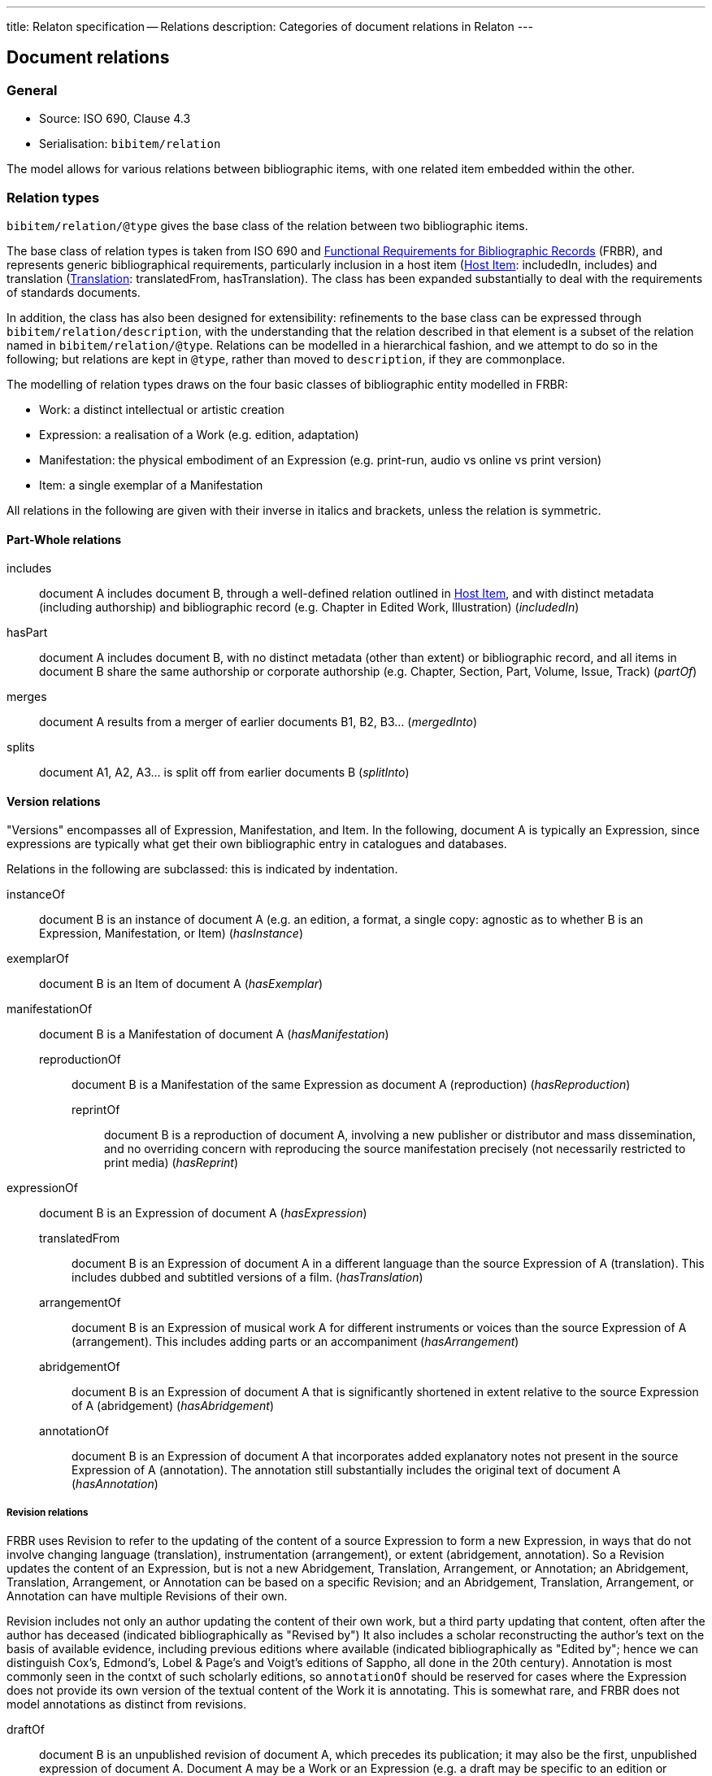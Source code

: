 ---
title: Relaton specification -- Relations
description: Categories of document relations in Relaton
---

[[docrelations]]
== Document relations

=== General

* Source: ISO 690, Clause 4.3
* Serialisation: `bibitem/relation`

The model allows for various relations between bibliographic items, with one
related item embedded within the other.

=== Relation types

`bibitem/relation/@type` gives the base class of the relation between two bibliographic items.

The base class of relation types is taken from ISO 690 and 
link:https://www.ifla.org/publications/functional-requirements-for-bibliographic-records[Functional Requirements for Bibliographic Records] (FRBR), and represents 
generic bibliographical requirements, particularly inclusion in a host item (<<host-item>>:
includedIn, includes) and translation (<<translation>>: translatedFrom, hasTranslation).
The class has been expanded substantially to deal with the requirements of standards
documents.

In addition, the class has also been designed for extensibility:
refinements to the base class can be expressed through `bibitem/relation/description`, with the understanding that the relation
described in that element is a subset of the relation named in `bibitem/relation/@type`.
Relations can be modelled in a hierarchical fashion, and we attempt to do so in the following;
but relations are kept in `@type`, rather than moved to `description`, if they are commonplace.

The modelling of relation types draws on the four basic classes of bibliographic entity
modelled in FRBR:

* Work: a distinct intellectual or artistic creation
* Expression: a realisation of a Work (e.g. edition, adaptation)
* Manifestation: the physical embodiment of an Expression (e.g. print-run, audio vs online vs print version)
* Item: a single exemplar of a Manifestation

All relations in the following are given with their inverse in italics and brackets, unless the relation is symmetric.

==== Part-Whole relations

includes:: document A includes document B, through a well-defined relation outlined in <<host-item>>, 
and with distinct metadata (including authorship) and bibliographic record (e.g. Chapter in Edited Work, Illustration) (_includedIn_)
hasPart:: document A includes document B, with no distinct metadata (other than extent) or bibliographic record,
and all items in document B 
share the same authorship or corporate authorship (e.g. Chapter, Section, Part, Volume, Issue, Track) (_partOf_)
merges:: document A results from a merger of earlier documents B1, B2, B3... (_mergedInto_)
splits:: document A1, A2, A3... is split off from earlier documents B (_splitInto_)

==== Version relations

"Versions" encompasses all of Expression, Manifestation, and Item.
In the following, document A is typically an Expression, since expressions are typically what get their
own bibliographic entry in catalogues and databases.

Relations in the following are subclassed: this is indicated by indentation.

instanceOf:: document B is an instance of document A (e.g. an edition, a format, a single copy: agnostic as to whether B is an Expression, Manifestation, or Item) (_hasInstance_)

exemplarOf:: document B is an Item of document A (_hasExemplar_)

manifestationOf:: document B is a Manifestation of document A (_hasManifestation_)
reproductionOf::: document B is a Manifestation of the same Expression as document A (reproduction) (_hasReproduction_)
reprintOf:::: document B is a reproduction of document A, involving a new publisher or distributor and mass dissemination, and no overriding concern with reproducing the source manifestation precisely (not necessarily restricted to print media) (_hasReprint_)

expressionOf:: document B is an Expression of document A (_hasExpression_)
translatedFrom::: document B is an Expression of document A in a different language than the source Expression of A (translation). This includes dubbed and subtitled versions of a film. (_hasTranslation_)
arrangementOf::: document B is an Expression of musical work A for different instruments or voices than the source Expression of A (arrangement). This includes adding parts or an accompaniment (_hasArrangement_)
abridgementOf::: document B is an Expression of document A that is significantly shortened in extent relative to the source Expression of A (abridgement) (_hasAbridgement_)
annotationOf::: document B is an Expression of document A that incorporates added explanatory notes not present in the source Expression of A (annotation). The annotation still substantially includes the original text of document A (_hasAnnotation_)

===== Revision relations

FRBR uses Revision to refer to the updating of the content of a source Expression to form a new Expression, in ways that do not involve changing language (translation), instrumentation (arrangement), or extent (abridgement, annotation). So a Revision updates the content of an Expression, but is not a new Abridgement, Translation, Arrangement, or Annotation; an Abridgement, Translation, Arrangement, or Annotation can be based on a specific Revision; and an Abridgement, Translation, Arrangement, or Annotation can have multiple Revisions of their own.

Revision includes not only an author updating the content of their own work, but a third party updating that content, often after the author has deceased (indicated bibliographically as "Revised by") It also includes a scholar reconstructing the author's text on the basis of available evidence, including previous editions where available (indicated bibliographically as "Edited by"; hence we can distinguish Cox's, Edmond's, Lobel & Page's and Voigt's editions of Sappho, all done in the 20th century). Annotation is most commonly seen in the contxt of such scholarly editions, so `annotationOf` should be reserved for cases where the Expression does not provide its own version of the textual content of the Work it is annotating. This is somewhat rare, and FRBR does not model annotations as distinct from revisions.

draftOf:: document B is an unpublished revision of document A, which precedes its publication; it may also be the first, unpublished expression of document A. Document A may be a Work or an Expression (e.g. a draft may be specific to an edition or translation) (_hasDraft_)
editionOf:: document B is a published revision of document A, or the first published Expression of document A. A is a Work, or else A is an Expression with the same language, instrumentation, and substantially the same extent as B (i.e. translations, arrangements, abridgements, annotations can have editions; editions cannot have editions). (_hasEdition_)
updates::: document B is an edition of the same Work as document A, and is subsequent to document A; A is an Expression (_updatedBy_)

NOTE: Documents often have notions of corrections and other minor adjustments to content, which are not modelled bibliographically as distinct editions. This distinction or lack of distinction is captured in Relaton through the `edition` element; the `hasEdition` relation still applies to such minor variants of the text, whether they are considered distinct editions or not.

==== Derived relations:

In the following, the two related items belong to distinct works, but the creation of B is determined in some way by A.

derivedFrom:: document A is derived from document B; includes classes not otherwise specified, such as parodies (_derives_)
describes::: document A is a description of document B (_describedBy_)
hasSuccessor::: document A is succeeded by document B in a sequence; includes sequels, and continuations of journals (_successorOf_)
adaptedFrom::: document A is a reworking of document B to make it suitable for a different audience (FRBR Adaptation: includes paraphrase, free translation, musical variations) or medium (FRBR Transformation: includes dramatisation, novelisation, versification, screenplay) (_hasAdaptation_)
adoptedFrom::: document A is adopted by a standards organisation from document B by a different organisation. (These are potentially the same content, but they have institutional authorship and application; this kind of appropriation of text is not characteristic of literary works.) (_adoptedAs_)
reviewOf::: document A is a review of document B (_hasReview_)
commentaryOf::: document A is a commentary on document B, but does not include substantial text from document B, unlike an annotation. (This distinction is a judgement call; commentaries and annotations are not discussed in FRBR, but see immediately below) (_hasCommentary_)

The distinction between distinct works and expressions of the same work is subtle, and can vary culturally. Its major consequence is whether the creator of the derived work is considered a secondary author, and the derived work is still attributed to the original author (in which case it is an Expression), or a primary author, supplanting the original author (in which case it is a new Work). The differentiation made in FRBR (3.2.1) is:

____
For the purposes of this study variant texts incorporating revisions or updates to an earlier text are viewed simply as expressions of the same work (i.e., the variant texts are not viewed as separate works). Similarly, abridgements or enlargements of an existing text, or the addition of parts or an accompaniment to a musical composition are considered to be different expressions of the same work. Translations from one language to another, musical transcriptions and arrangements, and dubbed or subtitled versions of a film are also considered simply as different expressions of the same original work.

By contrast, when the modification of a work involves a significant degree of independent intellectual or artistic effort, the result is viewed, for the purpose of this study, as a new work. Thus paraphrases, rewritings, adaptations for children, parodies, musical variations on a theme and free transcriptions of a musical composition are considered to represent new works. Similarly, adaptations of a work from one literary or art form to another (e.g., dramatizations, adaptations from one medium of the graphic arts to another, etc.) are considered to represent new works. Abstracts, digests and summaries are also considered to represent new works.
____

==== Other relations:

related:: document A is related to document B in an otherwise unspecified fashion
complements:: document A is a complement or supplement of document B (e.g. concordance, teacher's guide, gloss, addendum, appendix, libretto, incidental music) (_complementOf_)
supersedes::: document A supersedes document B, being applicable or valid in more or newer domains than document B (the two documents are not necessarily versions of the same Work) (_supersededBy_)
cites:: document A cites document B (_isCitedIn_)

The following relations are treated as refinements, and are expressed in `bibitem/relation/description`. 
The refinements a relation type can undergo are open-ended, and this list may be expanded in the future to encourage
interoperability.

* updates/updatedBy ***

corrects::: document A updates document B, and the change does not affect the intended meaning (_correctedBy_)
amends::: document A updates document B, and the change is a minor change to the intended meaning (_amendedBy_)
revises::: document A updates document B, and the change is a major change to the intended meaning (_revisedBy_)

* supersedes/supersededBy ***

obsoletes::: document A renders document B obsolete (_obsoletedBy_)

* adoptedFrom/adoptedAs ***

identical::: document A is adopted from document B, without any change
equivalent::: document A is adopted from document B, without any significant textual change
nonequivalent::: document A is adopted from document B, and has been altered textually significantly

* reproductionOf/hasReproduction

facsimile::: document A is a reproduction of two-dimensional document B (e.g. book, manuscript), which prioritises visual accuracy
replica::: document A is a reproduction of three-dimensional or pictorial document B (e.g. sculpture, oil painting), which prioritises visual and tactile accuracy

==== Comparison with other bibliographic relations lists

The Relaton relations are compared with those in FRBR, http://id.loc.gov/ontologies/bibframe-category.html[BIBFRAME], https://www.dublincore.org/specifications/bibo/bibo/bibo.rdf.xml[BIBO],
and https://www.dublincore.org/specifications/dublin-core/dcmi-terms/[Dublin Core]. (The directionality of corresponding relations is ignored.)

|===
|Relaton |FRBR |BIBFRAME |BIBO |DC

|includes         |hasPart (independent)                                     |*partOf, hasSeries, hasSubseries*                 |                                                                           |hasPart
|hasPart          |hasPart (dependent)                                       |partOf                                            |                                                                           |hasPart
|splits           |is a reconfiguration of (Item only)                       |*splitInto, separatedFrom* | |
|merges           |is a reconfiguration of (Item only)                       |*mergerOf, absorbed* | |
|instanceOf       | | | |
|exemplarOf       |is exemplified by                                         |itemOf | | 
|manifestationOf  |is embodied in                                            |instanceOf                                        |                                                                           |hasFormat
|reproductionOf   |*is a reproduction of, is an alternate to*                |reproductionOf                                    |reproducedIn |
|reprintOf        |is a reproduction of | | | 
|expressionOf     |is realised through                                       |expressionOf                                      |                                                                           |hasVersion
|expressionOf (as catchall)  |                                               |                                                  |*transcriptOf* |
|translatedFrom   |is a translation of                                       |translationOf                                     |translationOf |
|arrangementOf    |is an arrangement of | | |
|abridgementOf    |is an abridgement of | |  |
|annotationOf | | |  |
|draftOf          |is a revision of | |  |
|editionOf        |is a revision of | |  |
|updates          |is a revision of | |  |
|derivedFrom      |                                                          |*derivativeOf, originalVersion*                   |                                                                           |source
|derivedFrom (as catchall) |*is a summary of, is an imitation of*            |                                                  | |
|describedBy      |                                                          |                                                  |annotates                                                                  |*description, abstract, tableOfContents*
|hasSuccessor     |is a successor to                                         |*precededBy, continues, continuesInPart* | | 
|adaptedFrom      |*is an adaptation of, is a transformation of* | | |
|adoptedFrom | | | |
|reviewOf         |                                                          |                                                  |reviewOf | 
|commentaryOf | | |  |
|related          |                                                          |relatedTo                                         |                                                                           |relation
|related (as catchall)          |                                            |*dataSource*                                      |                                                                           |*conformsTo*
|complements      |*complements, supplements*                                |*accompanies, supplementTo, indexOf, findingAidOf*   |                                                                        |requires
|supersedes       |                                                          |replacementOf                                     |*affirmedBy (legal), reversedBy (legal), subsequentLegalDecision (legal)*  |replaces
|cites            |                                                           |references                                        |cites                                                                      |references
|===

=== Localities

The relation between two bibliographic items may not apply to either the first ("source") item,
or the second ("target") item, in their entirety. For that reason, the relation may also specify
one more more localities in the target item (`localityStack`), and one or more localities in the
source item (`sourceLocalityStack`), as constraining the relation.

For example, the following expresses that Chapter 3 of the first edition of _Telescopy_ has been superseded
by Chapters 4 and 7 of the second edition.

[source,xml]
----
<bibitem type="book">
  <title>Telescopy</title>
  <edition>1</edition>
  <relation type="obsoletedBy">
    <bibitem type="book">
      <title>Telescopy</title>
      <edition>2</edition>
    </bibitem>
    <sourceLocalityStack>
      <sourceLocality type="chapter"><referenceFrom>3</referenceFrom></sourceLocality>
    </sourceLocalityStack>
    <localityStack>
      <locality type="chapter"><referenceFrom>4</referenceFrom></locality>
      <locality type="chapter"><referenceFrom>7</referenceFrom></locality>
    </localityStack>
  </relation>
</bibitem>
----


[[host-item]]
=== Host Item

Of the bibliographic types identified in <<bibtype>>, "incollection",
"inproceedings", and "inbook" are all inherently related to a host item. Other types
also potentially involve
relations with host items; for example, the relation between a record track and
a record, or a broadcast segment and a broadcast show. The relation between host
item and contained item is modelled through "includedIn" or "partOf", depending on
whether all included items share authorship or corporate authorship.

The relation between any two items optionally includes a locality element, which indicates
which part of the first item is related to the second. (For example, which part
of the first item is superseded by the second.) The locality in the
relation element can be used with "includedIn" relations, to indicate the extent
of the
contained item within the host item; but for consistency, it is preferable to
use the `extent` element in the contained item, which has the same meaning.

The expected relations between host and contained items are as follows:

|===
|Host |Contained |Relation

|book, booklet, manual, techreport
|incollection (if has its own title—autonomous item)
|includedIn

|book, booklet, manual, techreport
|inbook (if it does not have its own title, e.g. numbered chapter, page span)
|partOf

|journal
|article
|includedIn

|proceedings, conference
|inproceedings
|includedIn

|thesis, standard, patent
|inbook
|partOf

|map
|map
|partOf (atlas) or includedIn (collection)

|electronic resource
|electronic resource
|partOf (multipart work) or includedIn (collection)

|broadcast
|broadcast (treated as same corporate author)
|partOf

|music
|music (typically involves same author)
|partOf

|graphic work
|graphic work
|partOf (multipart work) or includedIn (collection)

|film
|film (typically involves same author)
|partOf

|video
|video (typically involves same author)
|partOf

|===

In general: text-based resources have components that can be considered a different kind of
resource; components of non-textual resources are considered to be of the same
type as their host.

====
Ramsey, J. K., & McGrew, W. C. (2005). Object play in great apes: Studies in nature and captivity.
In A. D. Pellegrini & P. K. Smith (Eds.), _The nature of play: Great apes and humans_
(pp. 89-112). New York, NY: Guilford Press.

[source,xml]
--
<bibitem type="incollection">
  <title>Object play in great apes: Studies in nature and captivity</title>
  <date type="published"><on>2005</on></date>
  <contributor>
    <role type="author"/>
    <person>
      <name>
        <surname>Ramsey</surname>
        <initials>J. K.</initials>
      </name>
    </person>
  </contributor>
  <contributor>
    <role type="author"/>
    <person>
      <name>
        <surname>McGrew</surname>
        <initials>W. C.</initials>
      </name>
    </person>
  </contributor>
  <relation type="includedIn">
    <bibitem>
      <title>The nature of play: Great apes and humans</title>
      <contributor>
        <role type="editor"/>
        <person>
          <name>
            <surname>Pellegrini</surname>
            <initials>A. D.</initials>
          </name>
        </person>
      </contributor>
      <contributor>
        <role type="editor"/>
        <person>
          <name>
            <surname>Smith</surname>
            <initials>P. K.</initials>
          </name>
        </person>
      </contributor>
      <contributor>
        <role type="publisher"/>
        <organization>
          <name>Guilford Press</name>
        </organization>
      </contributor>
      <place>New York, NY</place>
    </bibitem>
  </relation>
  <extent type="page">
    <referenceFrom>89</referenceFrom>
    <referenceTo>112</referenceTo>
  </extent>
</bibitem>
--
====

====
Sigur Rós.
Untitled [Vaka]. In: _( )_ [compact disc]. Track 1.
Mosfellsbær: Sundlaugin, 2002.

[source,xml]
--
<bibitem type="music">
  <title>Untitled</title>
  <title type="unofficial">Vaka</title>
  <date type="published"><on>2002</on></date>
  <contributor>
    <role type="author">composer</role>
    <organization><name>Sigur Rós</name></organization>
  </contributor>
  <medium>
    <form>compact disc</form>
  </medium>
  <relation type="partOf">
    <bibitem>
      <title>( )</title>
      <contributor>
        <role type="author">composer</role>
        <organization><name>Sigur Rós</name></organization>
      </contributor>
      <contributor>
        <role type="publisher"/>
        <organization><name>Sundlaugin</name></organization>
      </contributor>
      <place>Mosfellsbær, Iceland</place>
    </bibitem>
  </relation>
  <extent type="track">
    <referenceFrom>1</referenceFrom>
  </extent>
</bibitem>
--
====

[[translation]]
=== Translation

Translations are items derived from an item in a different language. Typically
in bibliographies, the details of the source item are not provided for a
translation, outside of the original author, and possibly the date of
publication and the source language title of the original title. If the
information about the source item is limited to these, no relation need be
invoked in the title: the source title can be modelled as an original title
variant (<<alt-title>>); the author differentiated from the translator as
creators (<<creator-selection>>); and the date of authorship differentiated
from the date of translation (<<date>>: `date[@type = "created"]` vs
`date[@type = "adapted"]`).

However, if any further details of the source item need to be provided (e.g.
source language: ISO 690, Clause 4.11), they should be modelled through an
overt relationship between the source item and the translation.

====
PRUS, Bolesław. 1912 [1895–1896]. _La Faraono_ [Faraon]. Translated
by Kabe (pseud. of Kazimierz BEIN). 2nd revised edition.
Paris: Hachette.

Single work representation:
[source,xml]
--
<bibitem type="book">
  <title lang="eo">La Faraono</title>
  <title type="original" lang="pl">Faraon</title>
  <date type="created"><from>1895</from><to>1896</to></date>
  <date type="adapted"><on>1907</on></date>
  <date type="published"><on>1912</on></date>
  <contributor>
    <role type="author"/>
    <person>
      <name>
        <surname>Prus</surname>
        <forename>Bolesław</forename>
      </name>
    </person>
  </contributor>
  <contributor>
    <role type="translator"/>
    <person>
      <name>
        <completename>Kabe</completename>
        <note>pseud. of Kazimierz Bein</note>
      </name>
    </person>
  </contributor>
  <contributor>
    <role type="publisher"/>
    <organization>
      <name>Hachette</name>
    </organization>
  </contributor>
  <edition>2nd revised edition</edition>
  <language>eo</language>
  <place>Paris</place>
</bibitem>
--

Related work representation:
[source,xml]
--
<bibitem type="book">
  <title lang="eo">La Faraono</title>
  <date type="adapted"><on>1907</on></date>
  <date type="published"><on>1912</on></date>
  <contributor>
    <role type="author"/>
    <person>
      <name>
        <surname>Prus</surname>
        <forename>Bolesław</forename>
      </name>
    </person>
  </contributor>
  <contributor>
    <role type="translator"/>
    <person>
      <name>
        <completename>Kabe</completename>
        <note>pseud. of Kazimierz Bein</note>
      </name>
    </person>
  </contributor>
  <contributor>
    <role type="publisher"/>
    <organization>
      <name>Hachette</name>
    </organization>
  </contributor>
  <edition>2nd revised edition</edition>
  <language>eo</language>
  <relation type="translatedFrom">
    <title type="original" lang="pl">Faraon</title>
    <date type="created"><from>1894</from><to>1895</to></date>
    <date type="published"><from>1895</from><to>1896</to></date>
    <contributor>
     <role type="author"/>
     <person>
       <name>
         <surname>Prus</surname>
         <forename>Bolesław</forename>
       </name>
     </person>
    </contributor>
    <contributor>
      <role type="publisher"/>
      <organization>
        <name>Tygodnik Ilustrowany</name>
      </organization>
    </contributor>
    <language>pl</language>
    <place>Warsaw</place>
  </relation>
  <place>Paris</place>
</bibitem>
--
====

====
Demosthenes. _Speeches 50-59_. Translated from the Greek by
Victor BERS. Austin: University of Texas Press, 2003.

[source,xml]
--
<bibitem type="book">
  <title>Speeches 50-59</title>
  <date type="published"><on>2003</on></date>
  <contributor>
    <role type="author"/>
    <person>
      <name>
        <completename>Demosthenes</completename>
      </name>
    </person>
  </contributor>
  <contributor>
    <role type="translator"/>
    <person>
      <name>
        <surname>Bers</surname>
        <initials>Victor</initials>
      </name>
    </person>
  </contributor>
  <contributor>
    <role type="publisher"/>
    <organization>
      <name>University of Texas Press</name>
    </organization>
  </contributor>
  <language>en</language>
  <relation type="translatedFrom">
    <bibitem>
      <title>Speeches 50-59</title>
      <language>grc</language>
    </bibitem>
  </relation>
  <place>Austin</place>
</bibitem>
--
====

